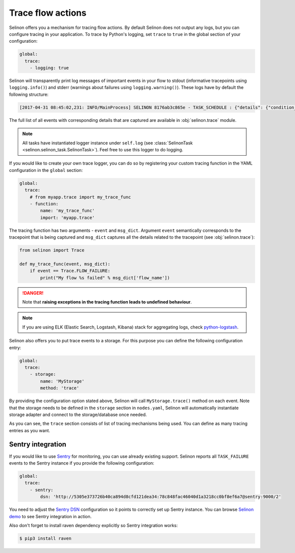 .. _trace:

Trace flow actions
------------------

Selinon offers you a mechanism for tracing flow actions. By default Selinon does not output any logs, but you can configure tracing in your application. To trace by Python's logging, set ``trace`` to ``true`` in the global section of your configuration:

.. code-block:: yaml

  global:
    trace:
      - logging: true

Selinon will transparently print log messages of important events in your flow to stdout (informative tracepoints using ``logging.info()``) and stderr (warnings about failures using ``logging.warning()``). These logs have by default the following structure:


.. code-block:: console

  [2017-04-31 08:45:02,231: INFO/MainProcess] SELINON 8176ab3c865e - TASK_SCHEDULE : {"details": {"condition_str": "True", "countdown": null, "dispatcher_id": "f26214e6-fc2a-4e6f-97ed-6c2f6f183140", "flow_name": "myFlow", "foreach_str": null, "node_args": {"foo": "bar"}, "parent": {}, "queue": "selinon_v1", "selective": false, "selective_edge": false, "task_id": "54ec5acb-7a8f-459a-acf3-806ffe53af14", "task_name": "MyTestTask"}, "event": "TASK_SCHEDULE", "time": "2017-04-31 08:45:02.230896"}

The full list of all events with corresponding details that are captured are available in :obj:`selinon.trace` module.

.. note::

  All tasks have instantiated logger instance under ``self.log`` (see :class:`SelinonTask <selinon.selinon_task.SelinonTask>`). Feel free to use this logger to do logging.

If you would like to create your own trace logger, you can do so by registering your custom tracing function in the YAML configuration in the ``global`` section:


.. code-block:: yaml

  global:
    trace:
      # from myapp.trace import my_trace_func
      - function:
          name: 'my_trace_func'
          import: 'myapp.trace'

The tracing function has two arguments - ``event`` and ``msg_dict``. Argument ``event`` semantically corresponds to the tracepoint that is being captured and ``msg_dict`` captures all the details related to the tracepoint (see :obj:`selinon.trace`):

.. code-block:: python

  from selinon import Trace

  def my_trace_func(event, msg_dict):
      if event == Trace.FLOW_FAILURE:
          print("My flow %s failed" % msg_dict['flow_name'])

.. danger::

  Note that **raising exceptions in the tracing function leads to undefined behaviour**.

.. note::

  If you are using ELK (Elastic Search, Logstash, Kibana) stack for aggregating logs, check `python-logstash <https://pypi.python.org/pypi/python-logstash>`_.

Selinon also offers you to put trace events to a storage. For this purpose you can define the following configuration entry:

.. code-block:: yaml

  global:
    trace:
      - storage:
          name: 'MyStorage'
          method: 'trace'

By providing the configuration option stated above, Selinon will call ``MyStorage.trace()`` method on each event. Note that the storage needs to be defined in the ``storage`` section in ``nodes.yaml``, Selinon will automatically instantiate storage adapter and connect to the storage/database once needed.

As you can see, the ``trace`` section consists of list of tracing mechanisms being used. You can define as many tracing entries as you want.

Sentry integration
==================

If you would like to use `Sentry <https://sentry.io>`_ for monitoring, you can use already existing support. Selinon reports all ``TASK_FAILURE`` events to the Sentry instance if you provide the following configuration:


.. code-block:: yaml

  global:
    trace:
      - sentry:
          dsn: 'http://5305e373726b40ca894d8cfd121dea34:78c848fac46040d1a3218cc0bf8ef6a7@sentry:9000/2'

You need to adjust the `Sentry DSN <https://docs.sentry.io/quickstart/#configure-the-dsn>`_ configuration so it points to correctly set up Sentry instance. You can browse `Selinon demo <https://github.com/selinon/demo>`_ to see Sentry integration in action.

Also don't forget to install raven dependency explicitly so Sentry integration works:

.. code-block:: console

  $ pip3 install raven
